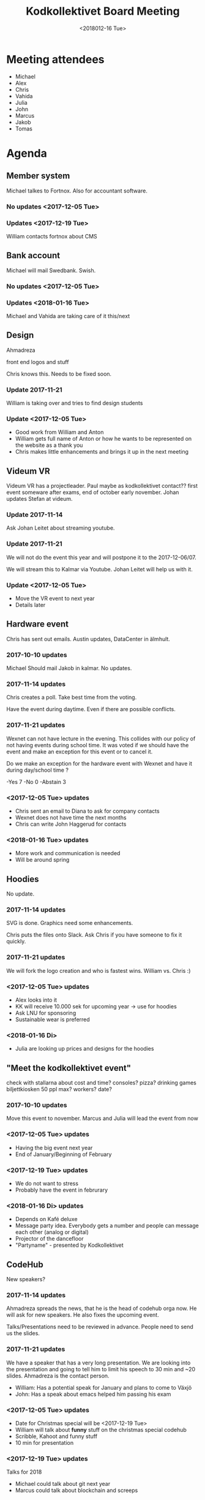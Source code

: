 #+TITLE: Kodkollektivet Board Meeting
#+DATE: <2018012-16 Tue>

* Meeting attendees
- Michael
- Alex
- Chris
- Vahida
- Julia
- John
- Marcus
- Jakob
- Tomas

* Agenda
** Member system

Michael talkes to Fortnox.
Also for accountant software.

*** No updates <2017-12-05 Tue>
*** Updates <2017-12-19 Tue>

William contacts fortnox about CMS

** Bank account

Michael will mail Swedbank.
Swish.

*** No updates <2017-12-05 Tue>

*** Updates <2018-01-16 Tue>
Michael and Vahida are taking care of it this/next

** Design

Ahmadreza

front end logos and stuff

Chris knows this. Needs to be fixed soon.

*** Update 2017-11-21

William is taking over and tries to find design students

*** Update <2017-12-05 Tue>

- Good work from William and Anton
- William gets full name of Anton or how he wants to be represented on the website as a thank you
- Chris makes little enhancements and brings it up in the next meeting

** Videum VR

Videum VR has a projectleader. Paul maybe as kodkollektivet contact??
first event someware after exams, end of october early november.
Johan updates Stefan at videum.

*** Update 2017-11-14

Ask Johan Leitet about streaming youtube.

*** Update 2017-11-21

We will not do the event this year and will postpone it to the 2017-12-06/07.

We will stream this to Kalmar via Youtube. Johan Leitet will help us with it.
*** Update <2017-12-05 Tue>

- Move the VR event to next year
- Details later

** Hardware event

Chris has sent out emails.
Austin updates, DataCenter in älmhult.

*** 2017-10-10 updates

Michael Should mail Jakob in kalmar.
No updates.

*** 2017-11-14 updates

Chris creates a poll. Take best time from the voting.

Have the event during daytime. Even if there are possible conflicts.

*** 2017-11-21 updates

Wexnet can not have lecture in the evening. This collides with our policy of not having events during school time.
It was voted if we should have the event and make an exception for this event or to cancel it.

Do we make an exception for the hardware event with Wexnet and have it during day/school time ?

-Yes	7
-No	0
-Abstain	3
*** <2017-12-05 Tue> updates

- Chris sent an email to Diana to ask for company contacts
- Wexnet does not have time the next months
- Chris can write John Haggerud for contacts

*** <2018-01-16 Tue> updates
- More work and communication is needed
- Will be around spring

** Hoodies

 No update.

*** 2017-11-14 updates

SVG is done. Graphics need some enhancements.

Chris puts the files onto Slack. Ask Chris if you have someone to fix it quickly.

*** 2017-11-21 updates

We will fork the logo creation and who is fastest wins. William vs. Chris :)
*** <2017-12-05 Tue> updates

- Alex looks into it
- KK will receive 10.000 sek for upcoming year -> use for hoodies
- Ask LNU for sponsoring
- Sustainable wear is preferred
*** <2018-01-16 Di>
- Julia are looking up prices and designs for the hoodies
** "Meet the kodkollektivet event"

   check with stallarna about cost and time?
   consoles?
   pizza?
   drinking games
   biljettkiosken 50 ppl max?
   workers?
   date?

*** 2017-10-10 updates

Move this event to november.
Marcus and Julia will lead the event from now

*** <2017-12-05 Tue> updates

- Having the big event next year
- End of January/Beginning of February
*** <2017-12-19 Tue> updates

- We do not want to stress
- Probably have the event in februrary
*** <2018-01-16 Di> updates
- Depends on Kafé deluxe
- Message party idea. Everybody gets a number and people can message each other (analog or digital)
- Projector of the dancefloor
- "Partyname" - presented by Kodkollektivet

** CodeHub

New speakers?

*** 2017-11-14 updates

Ahmadreza spreads the news, that he is the head of codehub orga now. He will ask for new speakers. He also fixes the upcoming event.

Talks/Presentations need to be reviewed in advance. People need to send us the slides.

*** 2017-11-21 updates

We have a speaker that has a very long presentation. We are looking into the presentation and going to tell him to limit his speech to 30 min and ~20 slides. Ahmadreza is the contact person.

- William: Has a potential speak for January and plans to come to Växjö
- John: Has a speak about emacs helped him passing his exam

*** <2017-12-05 Tue> updates

- Date for Christmas special will be <2017-12-19 Tue>
- William will talk about *funny* stuff on the christmas special codehub
- Scribble, Kahoot and funny stuff
- 10 min for presentation
*** <2017-12-19 Tue> updates

Talks for 2018
- Michael could talk about git next year
- Marcus could talk about blockchain and screeps
*** <2018-01-16 Di> updates

- Jakob will have a talk on the <2018-01-30 Di> about some algorithms
- Alex will have a talk on the <2018-02-13 Di> about distrusting systems

** Kodkollektivet server

John fixed a server with sigma.

Admin group for the server concept consists of
- John
- Chris

*** <2018-01-16 Di> update
- A slack channel for further communication will be established

** Future events

Advertise on FB and Slack that people/members can make suggestions for events and companies which we can meet.

*** <2017-12-05 Tue> updates

- Codehup christmas special <2017-12-19 Tue>
- Meet the Kodkollektivet event in spring
*** <2017-12-19 Tue> updates

Combitech
- We have an event in spring
- Probably about security

** General event management and PR

30-50 people attend KK Hackathons in average.

William mentions that having the events in Växjö in general would be a good idea.

Flyer/Info what KK does, how many we are, what we do with the companies and so on. William will fix this and updates information on the website. Will be fixed until the weekend before next board meeting (<2017-11-26 Su>)
*** <2017-12-05 Tue> updates

- William sends the draft to Michael tomorrow <2017-12-06 Wed>
*** <2017-12-19 Tue> updates

William and Michael are working on it. Will probably be ready in spring.
*** <2018-01-16 Di> updates
- Chris sends the pictures this week

** Events in Karlskrona

Alex met Martin Lang on Stora IT Kompetensdagen and they invited us for the securtiy day at the 2017-11-30. We are forwarding this to our Slack channel but won't plan anything ourselves.

There is also a Hackathon planned in January and further information is coming soon.

** Media responsibles

Advertise more on FB and other media in general.

Take at least photos with smartphones on events. Bigger events should be documented with decent cameras.

Media responsible pokes and asks around that we take pictures.
Alex and Chris are responsible for now.

Goal is to have better PR and overview about past events.

*** <2017-12-05 Tue> updates

- Take more pictures!
- Upload pictures to FB from stora IT-kompetensdagen
- Alex asks Paul about fixing the website pictures

- Julia informs the board about Facebook stats
  - Posts with pictures or links attract more attention
  - Encourage people to share more
  - Share the posts/events in general with own account if possible
  - Events which should receive more attention should be written in Swedish and English

** Kalmar guys made contact

William is in contact with someone for events
- Three potential companies to work with in the future

** Internships

- 1DV011 course could need help in planning
- Gather companies before course starts
- Get companies for having internship
